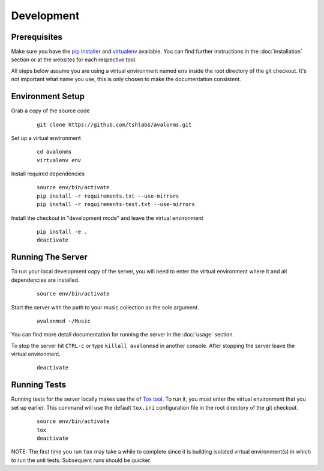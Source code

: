 Development
-----------

Prerequisites
~~~~~~~~~~~~~

Make sure you have the `pip Installer <http://www.pip-installer.org/>`_ and
`virtualenv <http://www.virtualenv.org/>`_ available. You can find further
instructions in the :doc:`installation` section or at the websites for each
respective tool.

All steps below assume you are using a virtual environment named ``env`` inside
the root directory of the git checkout. It's not important what name you use, this
is only chosen to make the documentation consistent.

Environment Setup
~~~~~~~~~~~~~~~~~


Grab a copy of the source code

  ::

    git clone https://github.com/tshlabs/avalonms.git

Set up a virtual environment

  ::

    cd avalonms
    virtualenv env

Install required dependencies

  ::

    source env/bin/activate
    pip install -r requirements.txt --use-mirrors
    pip install -r requirements-test.txt --use-mirrors

Install the checkout in "development mode" and leave the virtual environment

  ::

    pip install -e .
    deactivate

Running The Server
~~~~~~~~~~~~~~~~~~

To run your local development copy of the server, you will need to enter the virtual
environment where it and all dependencies are installed.

  ::

    source env/bin/activate

Start the server with the path to your music collection as the sole argument.

  ::

    avalonmsd ~/Music

You can find more detail documentation for running the server in the :doc:`usage`
section.

To stop the server hit ``CTRL-c`` or type ``killall avalonmsd`` in another console. After
stopping the server leave the virtual environment.

  ::

    deactivate

Running Tests
~~~~~~~~~~~~~

Running tests for the server locally makes use the of
`Tox tool <https://tox.readthedocs.org/>`_. To run it, you must enter the virtual
environment that you set up earlier. This command will use the default ``tox.ini``
configuration file in the root directory of the git checkout.

  ::

    source env/bin/activate
    tox
    deactivate

NOTE: The first time you run ``tox`` may take a while to complete since it is building
isolated virtual environment(s) in which to run the unit tests. Subsequent runs should
be quicker.

